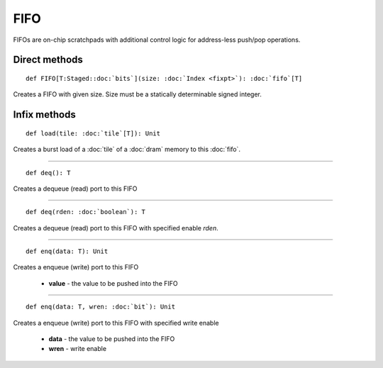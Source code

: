 
.. role:: black
.. role:: gray
.. role:: silver
.. role:: white
.. role:: maroon
.. role:: red
.. role:: fuchsia
.. role:: pink
.. role:: orange
.. role:: yellow
.. role:: lime
.. role:: green
.. role:: olive
.. role:: teal
.. role:: cyan
.. role:: aqua
.. role:: blue
.. role:: navy
.. role:: purple

.. _FIFO:

FIFO
====


FIFOs are on-chip scratchpads with additional control logic for address-less push/pop operations.


Direct methods
--------------

.. parsed-literal::

  :maroon:`def` FIFO\[T:Staged::doc:`bits`\](size: :doc:`Index <fixpt>`): :doc:`fifo`\[T\]

Creates a FIFO with given size. Size must be a statically determinable signed integer.


Infix methods
-------------

.. parsed-literal::

  :maroon:`def` load(tile: :doc:`tile`\[T\]): Unit

Creates a burst load of a :doc:`tile` of a :doc:`dram` memory to this :doc:`fifo`.

*********

.. parsed-literal::

  :maroon:`def` deq(): T

Creates a dequeue (read) port to this FIFO


*********

.. parsed-literal::

  :maroon:`def` deq(rden: :doc:`boolean`): T

Creates a dequeue (read) port to this FIFO with specified enable *rden*.


*********

.. parsed-literal::

  :maroon:`def` enq(data: T): Unit

Creates a enqueue (write) port to this FIFO

	* **value** \- the value to be pushed into the FIFO

*********

.. parsed-literal::

  :maroon:`def` enq(data: T, wren: :doc:`bit`): Unit

Creates a enqueue (write) port to this FIFO with specified write enable

	* **data** \- the value to be pushed into the FIFO
	* **wren** \- write enable

